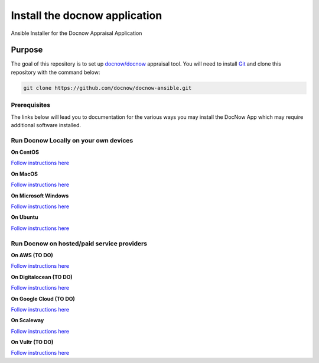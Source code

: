 Install the docnow application
==============================

Ansible Installer for the Docnow Appraisal Application

|LICENSE|

Purpose
-------

The goal of this repository is to set up
`docnow/docnow <https://github.com/docnow/docnow>`__ appraisal tool. You will need
to install
`Git <https://git-scm.com/book/en/v2/Getting-Started-Installing-Git>`__
and clone this repository with the command below:

.. code:: bash

   git clone https://github.com/docnow/docnow-ansible.git

Prerequisites
~~~~~~~~~~~~~

The links below will lead you to documentation for the various ways you
may install the DocNow App which may require additional software
installed.

Run Docnow Locally on your own devices
~~~~~~~~~~~~~~~~~~~~~~~~~~~~~~~~~~~~~~

**On CentOS**

`Follow instructions here <docs/centOSREADME.md>`__

**On MacOS**

`Follow instructions here <docs/macOSREADME.md>`__

**On Microsoft Windows**

`Follow instructions here <docs/mswindowsREADME.md>`__

**On Ubuntu**

`Follow instructions here <docs/ubuntuREADME.md>`__

Run Docnow on hosted/paid service providers
~~~~~~~~~~~~~~~~~~~~~~~~~~~~~~~~~~~~~~~~~~~

**On AWS (TO DO)**

`Follow instructions here <docs/awsREADME.md>`__

**On Digitalocean (TO DO)**

`Follow instructions here <docs/doREADME.rst>`__

**On Google Cloud (TO DO)**

`Follow instructions here <docs/gcpREADME.md>`__

**On Scaleway**

`Follow instructions here <docs/scalewayREADME.md>`__

**On Vultr (TO DO)**

`Follow instructions here <docs/vultrREADME.md>`__

.. |LICENSE| image:: https://img.shields.io/badge/license-MIT-blue.svg?style=flat-square
   :target: ./LICENSE
